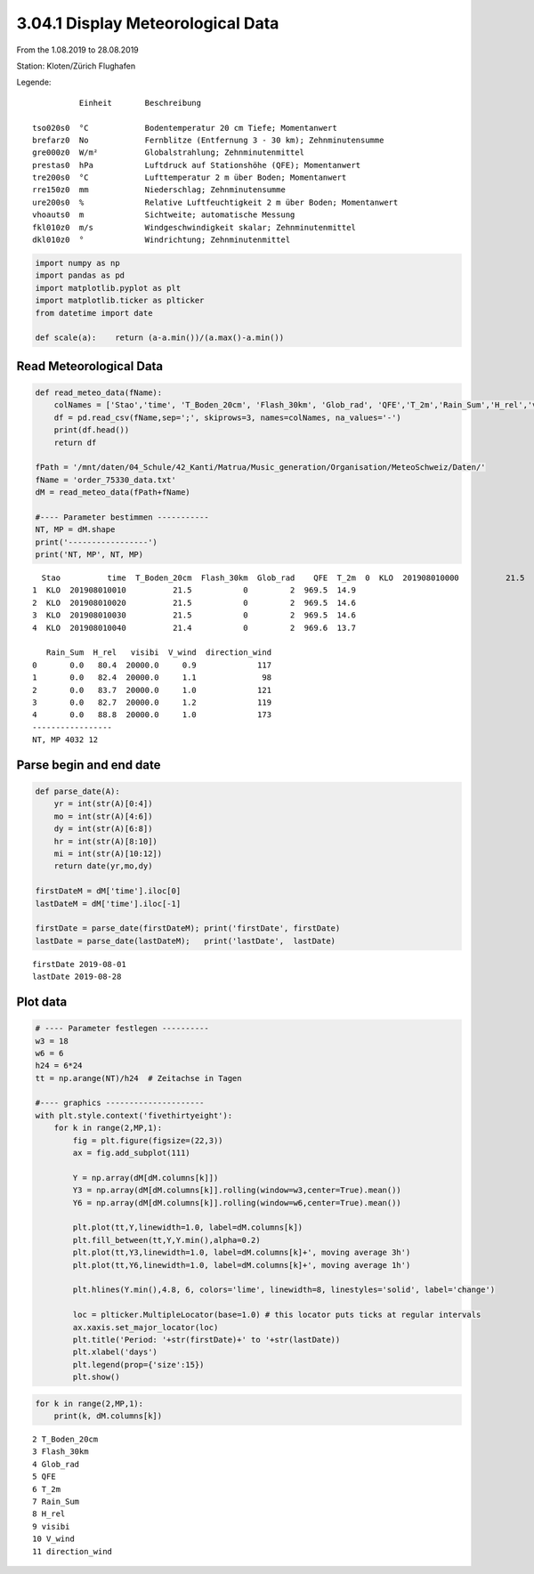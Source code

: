
3.04.1 Display Meteorological Data
==================================

From the 1.08.2019 to 28.08.2019

Station: Kloten/Zürich Flughafen

Legende:

::

              Einheit       Beschreibung

    tso020s0  °C            Bodentemperatur 20 cm Tiefe; Momentanwert
    brefarz0  No            Fernblitze (Entfernung 3 - 30 km); Zehnminutensumme
    gre000z0  W/m²          Globalstrahlung; Zehnminutenmittel
    prestas0  hPa           Luftdruck auf Stationshöhe (QFE); Momentanwert
    tre200s0  °C            Lufttemperatur 2 m über Boden; Momentanwert
    rre150z0  mm            Niederschlag; Zehnminutensumme
    ure200s0  %             Relative Luftfeuchtigkeit 2 m über Boden; Momentanwert
    vhoauts0  m             Sichtweite; automatische Messung
    fkl010z0  m/s           Windgeschwindigkeit skalar; Zehnminutenmittel
    dkl010z0  °             Windrichtung; Zehnminutenmittel

.. code:: python3

    import numpy as np
    import pandas as pd
    import matplotlib.pyplot as plt
    import matplotlib.ticker as plticker
    from datetime import date
    
    def scale(a):    return (a-a.min())/(a.max()-a.min())

Read Meteorological Data
------------------------

.. code:: python3

    def read_meteo_data(fName):
        colNames = ['Stao','time', 'T_Boden_20cm', 'Flash_30km', 'Glob_rad', 'QFE','T_2m','Rain_Sum','H_rel','visibi','V_wind','direction_wind']  
        df = pd.read_csv(fName,sep=';', skiprows=3, names=colNames, na_values='-')
        print(df.head())
        return df
    
    fPath = '/mnt/daten/04_Schule/42_Kanti/Matrua/Music_generation/Organisation/MeteoSchweiz/Daten/'
    fName = 'order_75330_data.txt'
    dM = read_meteo_data(fPath+fName)
    
    #---- Parameter bestimmen -----------
    NT, MP = dM.shape
    print('-----------------')
    print('NT, MP', NT, MP)


.. parsed-literal::

      Stao          time  T_Boden_20cm  Flash_30km  Glob_rad    QFE  T_2m  \
    0  KLO  201908010000          21.5           0         2  969.5  15.3   
    1  KLO  201908010010          21.5           0         2  969.5  14.9   
    2  KLO  201908010020          21.5           0         2  969.5  14.6   
    3  KLO  201908010030          21.5           0         2  969.5  14.6   
    4  KLO  201908010040          21.4           0         2  969.6  13.7   
    
       Rain_Sum  H_rel   visibi  V_wind  direction_wind  
    0       0.0   80.4  20000.0     0.9             117  
    1       0.0   82.4  20000.0     1.1              98  
    2       0.0   83.7  20000.0     1.0             121  
    3       0.0   82.7  20000.0     1.2             119  
    4       0.0   88.8  20000.0     1.0             173  
    -----------------
    NT, MP 4032 12


Parse begin and end date
------------------------

.. code:: python3

    def parse_date(A):
        yr = int(str(A)[0:4])
        mo = int(str(A)[4:6])
        dy = int(str(A)[6:8])
        hr = int(str(A)[8:10])
        mi = int(str(A)[10:12])
        return date(yr,mo,dy)
        
    firstDateM = dM['time'].iloc[0]
    lastDateM = dM['time'].iloc[-1]
    
    firstDate = parse_date(firstDateM); print('firstDate', firstDate)
    lastDate = parse_date(lastDateM);   print('lastDate',  lastDate)


.. parsed-literal::

    firstDate 2019-08-01
    lastDate 2019-08-28


Plot data
---------

.. code:: python3

    # ---- Parameter festlegen ----------
    w3 = 18
    w6 = 6
    h24 = 6*24
    tt = np.arange(NT)/h24  # Zeitachse in Tagen
    
    #---- graphics ---------------------
    with plt.style.context('fivethirtyeight'): 
        for k in range(2,MP,1):
            fig = plt.figure(figsize=(22,3)) 
            ax = fig.add_subplot(111)
            
            Y = np.array(dM[dM.columns[k]])
            Y3 = np.array(dM[dM.columns[k]].rolling(window=w3,center=True).mean())
            Y6 = np.array(dM[dM.columns[k]].rolling(window=w6,center=True).mean())
            
            plt.plot(tt,Y,linewidth=1.0, label=dM.columns[k])
            plt.fill_between(tt,Y,Y.min(),alpha=0.2)
            plt.plot(tt,Y3,linewidth=1.0, label=dM.columns[k]+', moving average 3h')
            plt.plot(tt,Y6,linewidth=1.0, label=dM.columns[k]+', moving average 1h')
            
            plt.hlines(Y.min(),4.8, 6, colors='lime', linewidth=8, linestyles='solid', label='change')
            
            loc = plticker.MultipleLocator(base=1.0) # this locator puts ticks at regular intervals
            ax.xaxis.set_major_locator(loc)
            plt.title('Period: '+str(firstDate)+' to '+str(lastDate))
            plt.xlabel('days')
            plt.legend(prop={'size':15})
            plt.show()



.. image:: output_8_0.png



.. image:: output_8_1.png



.. image:: output_8_2.png



.. image:: output_8_3.png



.. image:: output_8_4.png



.. image:: output_8_5.png



.. image:: output_8_6.png



.. image:: output_8_7.png



.. image:: output_8_8.png



.. image:: output_8_9.png


.. code:: python3

    for k in range(2,MP,1):
        print(k, dM.columns[k])


.. parsed-literal::

    2 T_Boden_20cm
    3 Flash_30km
    4 Glob_rad
    5 QFE
    6 T_2m
    7 Rain_Sum
    8 H_rel
    9 visibi
    10 V_wind
    11 direction_wind

